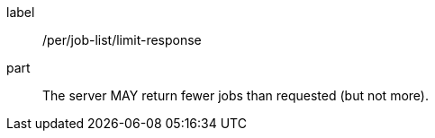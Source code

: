 [[per_job-list_limit-response]]
[permission]
====
[%metadata]
label:: /per/job-list/limit-response
part:: The server MAY return fewer jobs than requested (but not more).
====